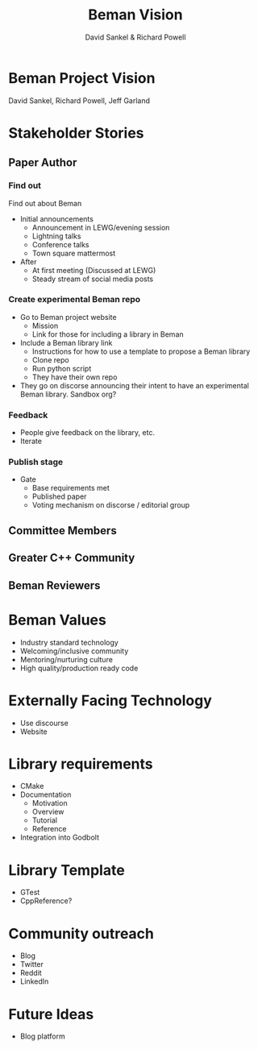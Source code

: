 #+TITLE: Beman Vision
#+AUTHOR: David Sankel & Richard Powell
#+OPTIONS: reveal_slide_number:nil num:nil toc:nil reveal_control:nil reveal_progress:nil reveal_history:t reveal_center:nil reveal_width:1280 reveal_height:720 reveal_hash:nil ^:nil reveal_center:nil
#+REVEAL_PLUGINS: (highlight notes)
#+REVEAL_THEME: night
#+REVEAL_MARGIN: 0.06
#+REVEAL_HIGHLIGHT_CSS: nnfx-light.css
#+REVEAL_TITLE_SLIDE:
#+REVEAL_EXTRA_SCRIPTS: ("adobe.js")

* Beman Project Vision

  David Sankel, Richard Powell, Jeff Garland

* Stakeholder Stories

** Paper Author
*** Find out
    Find out about Beman
    - Initial announcements
      - Announcement in LEWG/evening session
      - Lightning talks
      - Conference talks
      - Town square mattermost
    - After
      - At first meeting (Discussed at LEWG)
      - Steady stream of social media posts
*** Create experimental Beman repo
    - Go to Beman project website
      - Mission
      - Link for those for including a library in Beman
    - Include a Beman library link
      - Instructions for how to use a template to propose a Beman library
      - Clone repo
      - Run python script
      - They have their own repo
    - They go on discorse announcing their intent to have an experimental Beman
      library. Sandbox org?
*** Feedback
    - People give feedback on the library, etc.
    - Iterate
*** Publish stage
    - Gate
      - Base requirements met
      - Published paper
      - Voting mechanism on discorse / editorial group

** Committee Members
** Greater C++ Community
** Beman Reviewers

* Beman Values
  - Industry standard technology
  - Welcoming/inclusive community
  - Mentoring/nurturing culture
  - High quality/production ready code

* Externally Facing Technology
  - Use discourse
  - Website

* Library requirements
  - CMake
  - Documentation
    - Motivation
    - Overview
    - Tutorial
    - Reference
  - Integration into Godbolt

* Library Template
  - GTest
  - CppReference?

* Community outreach
  - Blog
  - Twitter
  - Reddit
  - LinkedIn

* Future Ideas
  - Blog platform
